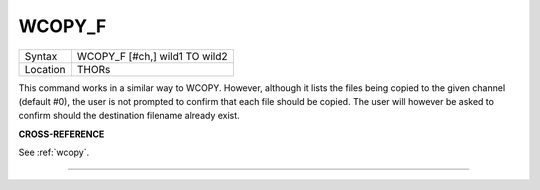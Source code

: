 ..  _wcopy-f:

WCOPY\_F
========

+----------+-------------------------------------------------------------------+
| Syntax   |  WCOPY\_F [#ch,] wild1 TO wild2                                   |
+----------+-------------------------------------------------------------------+
| Location |  THORs                                                            |
+----------+-------------------------------------------------------------------+

This command works in a similar way to WCOPY. However, although it
lists the files being copied to the given channel (default #0), the user
is not prompted to confirm that each file should be copied. The user
will however be asked to confirm should the destination filename already
exist.

**CROSS-REFERENCE**

See :ref:`wcopy`.

--------------


